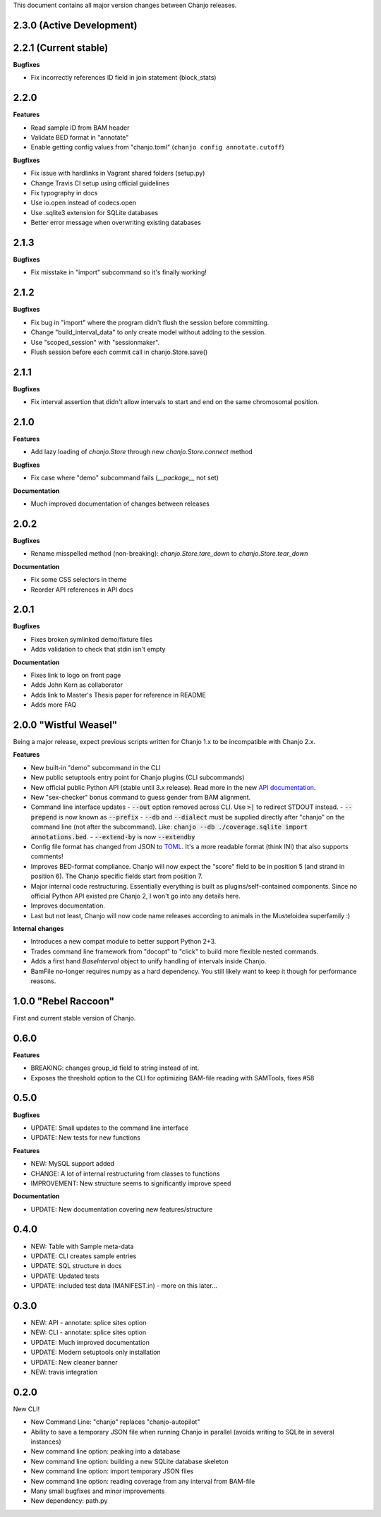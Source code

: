 ..	FORMAT:
		<version tag> "<code name>" (<data of release>)
		------------------------------------------------
		CATEGORIES:
		Bugfixes (restores expected functionality)
		Features (new functionality)
		Breaking (changes that might break previous functionality)
		Documentation (changes to documentation, inline or external)


This document contains all major version changes between Chanjo releases.

2.3.0 (Active Development)
--------------------------


2.2.1 (Current stable)
----------------------

**Bugfixes**

- Fix incorrectly references ID field in join statement (block_stats)


2.2.0
-----

**Features**

- Read sample ID from BAM header
- Validate BED format in "annotate"
- Enable getting config values from "chanjo.toml" (``chanjo config annotate.cutoff``)

**Bugfixes**

- Fix issue with hardlinks in Vagrant shared folders (setup.py)
- Change Travis CI setup using official guidelines
- Fix typography in docs
- Use io.open instead of codecs.open
- Use .sqlite3 extension for SQLite databases
- Better error message when overwriting existing databases


2.1.3
-----

**Bugfixes**

- Fix misstake in "import" subcommand so it's finally working!


2.1.2
-----

**Bugfixes**

- Fix bug in "import" where the program didn't flush the session before committing.
- Change "build_interval_data" to only create model without adding to the session.
- Use "scoped_session" with "sessionmaker".
- Flush session before each commit call in chanjo.Store.save()


2.1.1
-----

**Bugfixes**

- Fix interval assertion that didn't allow intervals to start and end on the same chromosomal position.


2.1.0
-----

**Features**

- Add lazy loading of `chanjo.Store` through new `chanjo.Store.connect` method


**Bugfixes**

- Fix case where "demo" subcommand fails (`__package__` not set)


**Documentation**

- Much improved documentation of changes between releases


2.0.2
------

**Bugfixes**

- Rename misspelled method (non-breaking): `chanjo.Store.tare_down` to `chanjo.Store.tear_down`


**Documentation**

- Fix some CSS selectors in theme
- Reorder API references in API docs


2.0.1
------

**Bugfixes**

- Fixes broken symlinked demo/fixture files
- Adds validation to check that stdin isn't empty


**Documentation**

- Fixes link to logo on front page
- Adds John Kern as collaborator
- Adds link to Master's Thesis paper for reference in README
- Adds more FAQ


2.0.0 "Wistful Weasel"
-----------------------

Being a major release, expect previous scripts written for Chanjo 1.x to be incompatible with Chanjo 2.x.

**Features**

- New built-in "demo" subcommand in the CLI
- New public setuptools entry point for Chanjo plugins (CLI subcommands)
- New official public Python API (stable until 3.x release). Read more in the new `API documentation`_.
- New "sex-checker" bonus command to guess gender from BAM alignment.

- Command line interface updates
  - :code:`--out` option removed across CLI. Use :code:`>|` to redirect STDOUT instead.
  - :code:`--prepend` is now known as :code:`--prefix`
  - :code:`--db` and :code:`--dialect` must be supplied directly after "chanjo" on the command line (not after the subcommand). Like: :code:`chanjo --db ./coverage.sqlite import annotations.bed`.
  - :code:`--extend-by` is now :code:`--extendby`

- Config file format has changed from JSON to `TOML`_. It's a more readable format (think INI) that also supports comments!

- Improves BED-format compliance. Chanjo will now expect the "score" field to be in position 5 (and strand in position 6). The Chanjo specific fields start from position 7.

- Major internal code restructuring. Essentially everything is built as plugins/self-contained components. Since no official Python API existed pre Chanjo 2, I won't go into any details here.

- Improves documentation.

- Last but not least, Chanjo will now code name releases according to animals in the Musteloidea superfamily :)

**Internal changes**

- Introduces a new compat module to better support Python 2+3.
- Trades command line framework from "docopt" to "click" to build more flexible nested commands.
- Adds a first hand `BaseInterval` object to unify handling of intervals inside Chanjo.
- BamFile no-longer requires numpy as a hard dependency. You still likely want to keep it though for performance reasons.


1.0.0 "Rebel Raccoon"
----------------------

First and current stable version of Chanjo.


0.6.0
------

**Features**

- BREAKING: changes group_id field to string instead of int.
- Exposes the threshold option to the CLI for optimizing BAM-file reading with SAMTools, fixes #58


0.5.0
------

**Bugfixes**

- UPDATE: Small updates to the command line interface
- UPDATE: New tests for new functions

**Features**

- NEW: MySQL support added
- CHANGE: A lot of internal restructuring from classes to functions
- IMPROVEMENT: New structure seems to significantly improve speed

**Documentation**

- UPDATE: New documentation covering new features/structure


0.4.0
------

- NEW: Table with Sample meta-data
- UPDATE: CLI creates sample entries
- UPDATE: SQL structure in docs
- UPDATE: Updated tests
- UPDATE: included test data (MANIFEST.in) - more on this later...


0.3.0
------

- NEW: API - annotate: splice sites option
- NEW: CLI - annotate: splice sites option
- UPDATE: Much improved documentation
- UPDATE: Modern setuptools only installation
- UPDATE: New cleaner banner
- NEW: travis integration


0.2.0
------

New CLI!

- New Command Line: "chanjo" replaces "chanjo-autopilot"
- Ability to save a temporary JSON file when running Chanjo in parallel (avoids writing to SQLite in several instances)
- New command line option: peaking into a database
- New command line option: building a new SQLite database skeleton
- New command line option: import temporary JSON files
- New command line option: reading coverage from any interval from BAM-file
- Many small bugfixes and minor improvements
- New dependency: path.py


.. _API documentation: https://chanjo.readthedocs.org/en/latest/api.html
.. _TOML: https://github.com/toml-lang/toml
